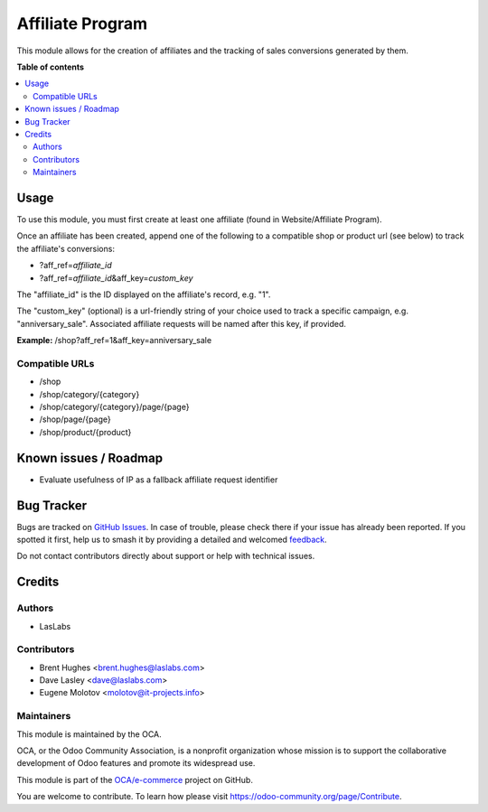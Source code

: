 =================
Affiliate Program
=================

.. 
   !!!!!!!!!!!!!!!!!!!!!!!!!!!!!!!!!!!!!!!!!!!!!!!!!!!!
   !! This file is generated by oca-gen-addon-readme !!
   !! changes will be overwritten.                   !!
   !!!!!!!!!!!!!!!!!!!!!!!!!!!!!!!!!!!!!!!!!!!!!!!!!!!!
   !! source digest: sha256:23190d8c4c1e8fceddf5e8d03b8b4d96e2cda899540a9f3baff2ded30fadcf04
   !!!!!!!!!!!!!!!!!!!!!!!!!!!!!!!!!!!!!!!!!!!!!!!!!!!!

.. |badge1| image:: https://img.shields.io/badge/maturity-Beta-yellow.png
    :target: https://odoo-community.org/page/development-status
    :alt: Beta
.. |badge2| image:: https://img.shields.io/badge/licence-LGPL--3-blue.png
    :target: http://www.gnu.org/licenses/lgpl-3.0-standalone.html
    :alt: License: LGPL-3
.. |badge3| image:: https://img.shields.io/badge/github-OCA%2Fe--commerce-lightgray.png?logo=github
    :target: https://github.com/OCA/e-commerce/tree/14.0/website_sale_affiliate
    :alt: OCA/e-commerce
.. |badge4| image:: https://img.shields.io/badge/weblate-Translate%20me-F47D42.png
    :target: https://translation.odoo-community.org/projects/e-commerce-14-0/e-commerce-14-0-website_sale_affiliate
    :alt: Translate me on Weblate
.. |badge5| image:: https://img.shields.io/badge/runboat-Try%20me-875A7B.png
    :target: https://runboat.odoo-community.org/builds?repo=OCA/e-commerce&target_branch=14.0
    :alt: Try me on Runboat

|badge1| |badge2| |badge3| |badge4| |badge5|

This module allows for the creation of affiliates and the tracking of
sales conversions generated by them.

**Table of contents**

.. contents::
   :local:

Usage
=====

To use this module, you must first create at least one affiliate (found
in Website/Affiliate Program).

Once an affiliate has been created, append one of the following to a
compatible shop or product url (see below) to track the affiliate's
conversions:

-  ?aff_ref=\ *affiliate_id*
-  ?aff_ref=\ *affiliate_id*\ &aff_key=\ *custom_key*

The "affiliate_id" is the ID displayed on the affiliate's record, e.g.
"1".

The "custom_key" (optional) is a url-friendly string of your choice used
to track a specific campaign, e.g. "anniversary_sale". Associated
affiliate requests will be named after this key, if provided.

**Example:** /shop?aff_ref=1&aff_key=anniversary_sale

Compatible URLs
---------------

-  /shop
-  /shop/category/{category}
-  /shop/category/{category}/page/{page}
-  /shop/page/{page}
-  /shop/product/{product}

Known issues / Roadmap
======================

-  Evaluate usefulness of IP as a fallback affiliate request identifier

Bug Tracker
===========

Bugs are tracked on `GitHub Issues <https://github.com/OCA/e-commerce/issues>`_.
In case of trouble, please check there if your issue has already been reported.
If you spotted it first, help us to smash it by providing a detailed and welcomed
`feedback <https://github.com/OCA/e-commerce/issues/new?body=module:%20website_sale_affiliate%0Aversion:%2014.0%0A%0A**Steps%20to%20reproduce**%0A-%20...%0A%0A**Current%20behavior**%0A%0A**Expected%20behavior**>`_.

Do not contact contributors directly about support or help with technical issues.

Credits
=======

Authors
-------

* LasLabs

Contributors
------------

-  Brent Hughes <brent.hughes@laslabs.com>
-  Dave Lasley <dave@laslabs.com>
-  Eugene Molotov <molotov@it-projects.info>

Maintainers
-----------

This module is maintained by the OCA.

.. image:: https://odoo-community.org/logo.png
   :alt: Odoo Community Association
   :target: https://odoo-community.org

OCA, or the Odoo Community Association, is a nonprofit organization whose
mission is to support the collaborative development of Odoo features and
promote its widespread use.

This module is part of the `OCA/e-commerce <https://github.com/OCA/e-commerce/tree/14.0/website_sale_affiliate>`_ project on GitHub.

You are welcome to contribute. To learn how please visit https://odoo-community.org/page/Contribute.
